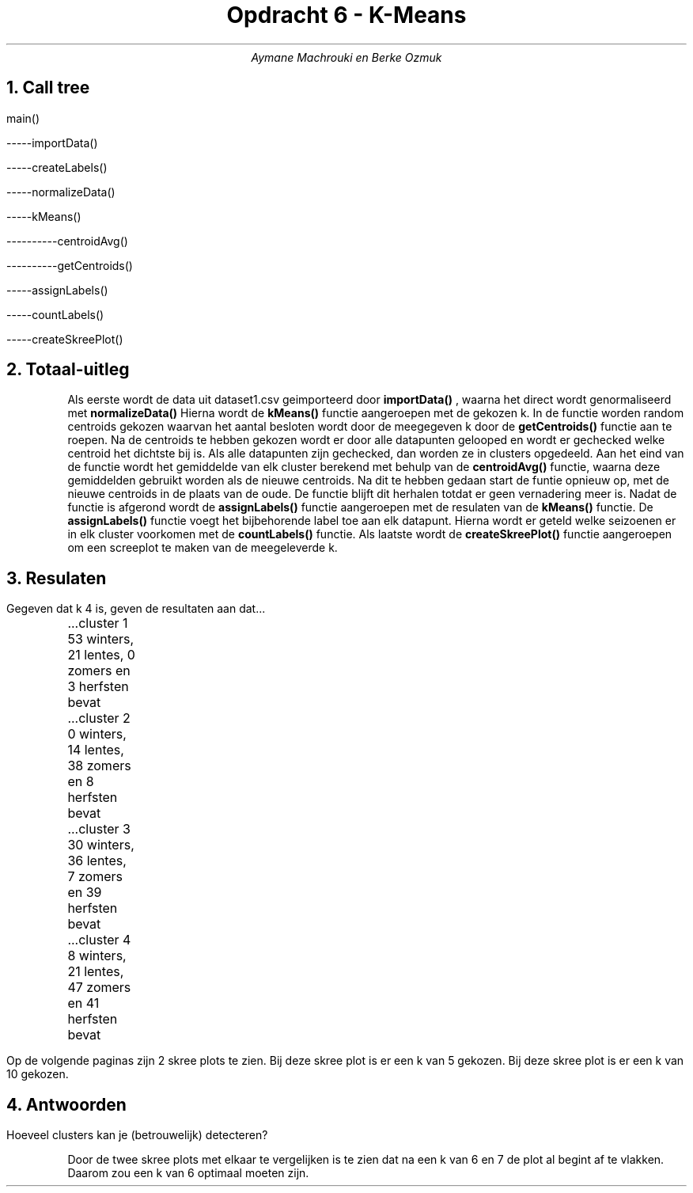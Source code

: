 .TL
Opdracht 6 - K-Means
.AU
Aymane Machrouki en Berke Ozmuk
.NH 1
Call tree
.PP
main()
.PP
-----importData()
.PP
-----createLabels()
.PP
-----normalizeData()
.PP
-----kMeans()
.PP
----------centroidAvg()
.PP
----------getCentroids()
.PP
-----assignLabels()
.PP
-----countLabels()
.PP
-----createSkreePlot()
.PP
.NH 1
Totaal-uitleg
.RS
Als eerste wordt de data uit dataset1.csv geimporteerd door
.B importData()
, waarna het direct wordt genormaliseerd met 
.B normalizeData()
.
Hierna wordt de 
.B kMeans() 
functie aangeroepen met de gekozen k.
In de functie worden random centroids gekozen waarvan het aantal besloten wordt door de meegegeven k door de
.B getCentroids() 
functie aan te roepen.
Na de centroids te hebben gekozen wordt er door alle datapunten gelooped en wordt er gechecked welke centroid het dichtste bij is.
Als alle datapunten zijn gechecked, dan worden ze in clusters opgedeeld.
Aan het eind van de functie wordt het gemiddelde van elk cluster berekend met behulp van de 
.B centroidAvg()
functie, waarna deze gemiddelden gebruikt worden als de nieuwe centroids.
Na dit te hebben gedaan start de funtie opnieuw op, met de nieuwe centroids in de plaats van de oude.
De functie blijft dit herhalen totdat er geen vernadering meer is.
Nadat de functie is afgerond wordt de 
.B assignLabels()
functie aangeroepen met de resulaten van de 
.B kMeans()
functie.
De 
.B assignLabels()
functie voegt het bijbehorende label toe aan elk datapunt.
Hierna wordt er geteld welke seizoenen er in elk cluster voorkomen met de 
.B countLabels() 
functie.
Als laatste wordt de 
.B createSkreePlot() 
functie aangeroepen om een screeplot te maken van de meegeleverde k.
.RE
.NH 1
Resulaten
.PP
Gegeven dat k 4 is, geven de resultaten aan dat...
.PP
	...cluster 1 53 winters, 21 lentes, 0 zomers en 3 herfsten bevat
.PP
	...cluster 2 0 winters, 14 lentes, 38 zomers en 8 herfsten bevat
.PP
	...cluster 3 30 winters, 36 lentes, 7 zomers en 39 herfsten bevat
.PP
	...cluster 4 8 winters, 21 lentes, 47 zomers en 41 herfsten bevat
.PP
.PP
Op de volgende paginas zijn 2 skree plots te zien.
.PDFPIC "scree-plot-1.pdf"
Bij deze skree plot is er een k van 5 gekozen.
.PDFPIC "scree-plot-2.pdf"
Bij deze skree plot is er een k van 10 gekozen.
.NH 1
Antwoorden
.PP
Hoeveel clusters kan je (betrouwelijk) detecteren?

.RS
Door de twee skree plots met elkaar te vergelijken is te zien dat na een k van 6 en 7 de plot al begint af te vlakken.
Daarom zou een k van 6 optimaal moeten zijn.
.RE
